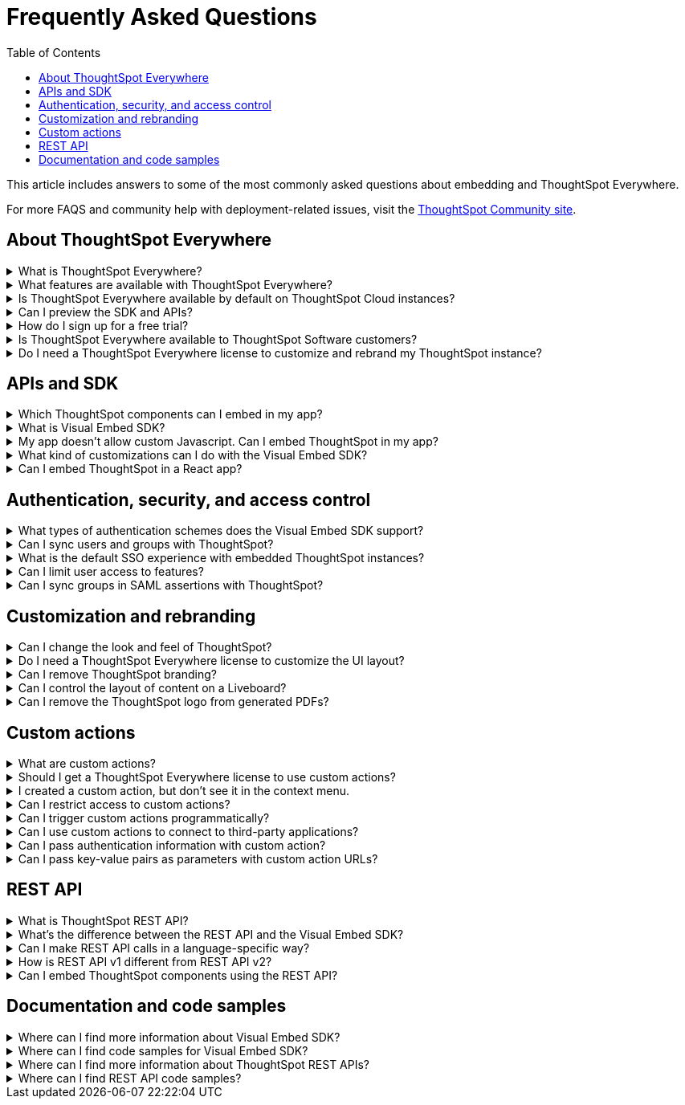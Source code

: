 = Frequently Asked Questions
:toc: true
:toclevels: 1

:page-title: Frequently asked questions
:page-pageid: faqs
:page-description: Answers for common questions on ThoughtSpot Everywhere

This article includes answers to some of the most commonly asked questions about embedding and ThoughtSpot Everywhere.

For more FAQS and community help with deployment-related issues, visit the link:https://community.thoughtspot.com/customers/s/topic/0TO3n000000erVyGAI/developers?tabset-80a3b=2[ThoughtSpot Community site, window=_blank].


== About ThoughtSpot Everywhere

.What is ThoughtSpot Everywhere?
[%collapsible]
====
ThoughtSpot Everywhere is a low-code embedded analytics platform with several features that significantly enhance the embedding experience. Some of these features include:

* The SDK and APIs for quick and easy embedding experience
* An interactive developer portal with the following functions:
** Developer Playgrounds to explore the Visual Embed SDK and REST API and try out embedding workflows
** Customization controls for the embedded view
** Advanced security settings

For more information, see xref:intro-embed.adoc[Embedded analytics with ThoughtSpot Everywhere].

====

.What features are available with ThoughtSpot Everywhere?
[%collapsible]
====
ThoughtSpot Everywhere provides access to Visual Embed SDK, which you can use to embed ThoughtSpot Search, Liveboards, visualizations, or the full ThoughtSpot experience in your app.

ThoughtSpot Everywhere also provides access to REST APIs, using which you can deploy and manage your embedded instance.

For a complete list of features, see xref:feature-matrix-license.adoc[Feature matrix and license types].
====

.Is ThoughtSpot Everywhere available by default on ThoughtSpot Cloud instances?
[%collapsible]
====
To avail the benefits of ThoughtSpot Everywhere features, you must obtain ThoughtSpot Everywhere Edition license. For more information, see xref:get-started-tse.adoc[Get started with ThoughtSpot Everywhere].
====

.Can I preview the SDK and APIs?
[%collapsible]
====
Yes. You can explore Visual Embed and REST API SDK features and preview the coding experience in the link:https://try-everywhere.thoughtspot.cloud/v2/#/everywhere[developer Playground on the public site, window=_blank].

* To embed ThoughtSpot in a sample app and view results instantly, use the *Visual Embed Playground*.
* To make REST calls and view the request and response workflow, use the REST API playground.
====

.How do I sign up for a free trial?
[%collapsible]
====
To sign up for a 30-day free trial, click *Free Trial* on the link:https://developers.thoughtspot.com/[ThoughtSpot developers website]. For more information about features available for evaluation, see xref:feature-matrix-license.adoc[Feature matrix and license types].
====

.Is ThoughtSpot Everywhere available to ThoughtSpot Software customers?
[%collapsible]
====
Starting from 8.4.0-sw (Limited availability) release, customers with license to embed ThoughtSpot can use ThoughtSpot Everywhere features and Visual Embed SDK. To enable ThoughtSpot Everywhere on your instance, contact ThoughtSpot Support.
====

.Do I need a ThoughtSpot Everywhere license to customize and rebrand my ThoughtSpot instance?
[%collapsible]
====
If you want to rebrand UI elements, customize fonts and color scheme of your charts, you can use the *Style customization* functionality available in the *Develop* or *Admin* tab. This option is available on all instances and doesn't require a ThoughtSpot Everywhere license.

However, for advanced customization controls, we recommend that you use ThoughtSpot Everywhere. For more information, contact ThoughtSpot Support.
====

== APIs and SDK

.Which ThoughtSpot components can I embed in my app?

[%collapsible]
====
You can embed any of the following components, or the entire ThoughtSpot experience: +

* Search page
* Liveboard
* Individual visualizations from a Liveboard
* Specific pages of the application or the full application
====

.What is Visual Embed SDK?
[%collapsible]
====
The xref:visual-embed-sdk.adoc[Visual Embed SDK] is a Javascript library using which you can embed ThoughtSpot application and its components in your web app.
====

.My app doesn't allow custom Javascript. Can I embed ThoughtSpot in my app?
[%collapsible]
====
We recommend using Visual Embed SDK to embed ThoughtSpot in your app. However, if your application doesn't allow custom Javascript, you can embed ThoughtSpot in an iFrame without using the SDK. +

To embed ThoughtSpot without using the Visual Embed SDK: +

* Your app must allow iFrame embedding
* Your app must support SSO authentication

For more information, see xref:embed-without-sdk.adoc[Embed without SDK].
====

.What kind of customizations can I do with the Visual Embed SDK?
[%collapsible]
====
The Visual Embed SDK not only allows you to embed ThoughtSpot, but also provides APIs and object properties to customize your embedded view. The SDK allows you to:

* xref:embed-search.adoc[modify the layout of the embedded Search page]
* xref:full-embed.adoc[customize layout and home tabs in embedded ThoughtSpot view]
* xref:embed-actions.adoc[show or hide UI actions]
* xref:runtime-filters.adoc[apply runtime filters]
* xref:embed-events.adoc[trigger events and respond to events with an action]
* xref:custom-actions.adoc[handle callback custom actions] that trigger a callback and send ThoughtSpot data in a response payload to the parent app.
====

.Can I embed ThoughtSpot in a React app?
[%collapsible]
====
Yes. ThoughtSpot provides a client library using which you can embed ThoughtSpot components in a React app. For more information, see xref:embed-ts-react-app.adoc[Embed ThoughtSpot in a React app].
====

== Authentication, security, and access control

.What types of authentication schemes does the Visual Embed SDK support?
[%collapsible]
====
* xref:embed-authentication.adoc#basic-auth-embed[Basic authentication] (Use it for development and testing purposes only)
* xref:configure-saml.adoc[SAML SSO authentication]
* xref:trusted-authentication.adoc[Trusted authentication with tokens]
* xref:configure-oidc.adoc[OpenID connect authentication]
====

.Can I sync users and groups with ThoughtSpot?
[%collapsible]
====
Yes. You can use the xref:user-api.adoc#user-sync[/tspublic/v1/user/sync] to sync users and groups from external systems with ThoughtSpot. To sync users and groups from Active Directory, you may need to use an AD sync script provided by ThoughtSpot. For more information and assistance, please contact ThoughtSpot Support.
====

.What is the default SSO experience with embedded ThoughtSpot instances?

[%collapsible]
====
By default, the SAML SSO users will see the ThoughtSpot login page with a link to log in via SSO. To enable automatic SAML redirection on your instance, contact ThoughtSpot Support.

If you are xref:embed-without-sdk.adoc[embedding without the Visual Embed SDK] or using `AuthType.None`, the IdP flow will occur when the ThoughtSpot content is loaded. However, you need to configure your IdP to allow the flow to complete.
====

.Can I limit user access to features?
[%collapsible]
====
You can use any of the following features to restrict user access to the embedded component or view: +

* Groups and privileges
+
The group privileges determine the access level of a user.
* Sharing visibility
+
You can set users and groups as `SHAREABLE` to allow sharing content between users. If a user or group is set as `NON-SHAREABLE`, ThoughtSpot doesn't allow sharing objects with this user or group.
* Object-level permissions
+
Object owners can share objects with other users or groups, and set `READ-ONLY` or `MODIFY` permissions

* Row-level security (RLS) and column-level security (CLS) to limit access to table rows and columns
* Granular access control to limit access to buttons and menu actions in the embedded app (applicable to embedded ThoughtSpot instances).
+
The Visual Embed SDK allows showing, hiding, and disabling UI actions. For example, you can disable menu actions in the Liveboard menu.

For more information about access control, see xref:configure-user-access.adoc[Access control and data security] and xref:authentication-authorization.adoc[Authentication and authorization].
====

.Can I sync groups in SAML assertions with ThoughtSpot?
[%collapsible]
====
Yes, you can map a user’s groups in the SAML assertion with ThoughtSpot. For more information, see link:https://docs.thoughtspot.com/cloud/latest/saml-group-mapping[Configure SAML group mapping, window=_blank].
====

== Customization and rebranding

.Can I change the look and feel of ThoughtSpot?
[%collapsible]
====
ThoughtSpot allows customizing UI elements, chart colors, logo, fonts, footer text, and other such style modifications. For more information, see xref:customization-rebranding.adoc[Customization and rebranding].
====

.Do I need a ThoughtSpot Everywhere license to customize the UI layout?
[%collapsible]
====
No. The Style customization feature is available on ThoughtSpot Cloud and ThoughtSpot Software deployments with the standard license. This feature is available to all ThoughtSpot users with Administrator or Developer privilege.
====

.Can I remove ThoughtSpot branding?
[%collapsible]
====
* UI Layout and style customization +
The style customization feature allows rebranding UI elements, logo, fonts, and color scheme of charts and tables. If you want to remove the Powered by ThoughtSpot logo, contact ThoughtSpot support.
* Email customization +
If you want to use a xref:custom-domain-configuration.adoc#_email_customization[specific domain name and sender ID in the system-generated email notifications], contact ThoughtSpot support.
* URL with custom domain name +
To xref:custom-domain-configuration.adoc[customize the domain name of your ThoughtSpot instance], contact ThoughtSpot Support.
====

.Can I control the layout of content on a Liveboard?
[%collapsible]
====
Embedded Liveboards are rendered in the same layout as they were created with, but are responsive for different screen sizes. Individual visualizations can be embedded separately on a single page of your application, which gives you more control of the layout.

Advanced customization and layout controls will be available with the upcoming Liveboard v2 experience.
====

.Can I remove the ThoughtSpot logo from generated PDFs?
[%collapsible]
====
Yes. If you have customized the wide logo in the *Style customization* page, it will be displayed as the primary logo in PDFs. By default, the ThoughtSpot logo is displayed at the bottom of the title page. To disable this logo, contact ThoughtSpot Support.
====

== Custom actions

.What are custom actions?
[%collapsible]
====
Custom actions allow you to add custom buttons and menu items to ThoughtSpot visualizations and Liveboards. Your application users can use these actions to pass ThoughtSpot data to the code you control in the host app, or to a specific URL target.

For more information, see xref:custom-actions.adoc[Custom actions].
====

.Should I get a ThoughtSpot Everywhere license to use custom actions?
[%collapsible]
====
Not all types of custom actions require a ThoughtSpot Everywhere license. Any ThoughtSpot user with Administrator or Developer privilege can create a URL-based custom action. Callback custom actions are supported only on embedded ThoughtSpot instances and require a ThoughtSpot Everywhere license.

For more information, see xref:custom-actions.adoc[Custom actions] and see xref:feature-matrix-license.adoc[Feature matrix and license types].
====

.I created a custom action, but don't see it in the context menu.
[%collapsible]
====
* Did you select the *On by default on all visualizations* checkbox when creating a custom action? If yes, the action will appear in the **More** image:./images/icon-more-10px.png[the more options menu] menu of your visualization. If you want to add it to the contextual menu, edit the position of the action by using the edit icon in the *Custom actions* image:./images/custom-action-icon.png[custom action icon] panel on your visualization page.

* If you did not select the *On by default on all visualizations* checkbox in the custom action creation pop-up, the action will be designated as a `Local` action. You must assign this action to a visualization, saved answer, or worksheet of your choice and place it in the context menu.

[NOTE]
By default, custom actions are visible only to users with administrator or developer privilege. To make the custom action available to your end users, select the user group in *Show Advanced Availability Settings* and allow access.
====

.Can I restrict access to custom actions?
[%collapsible]
====
Yes. You can set the custom action availability to one or several groups. Users with Administrator or Developer privilege can set the custom action to be available globally on all visualizations or allow authorized users to assign it to the visualization of their choice.
====


.Can I trigger custom actions programmatically?
[%collapsible]
====
You can use the xref:pinboarddata.adoc[/tspublic/v1/pinboarddata] API and the xref:search-data-api.adoc#search-data-api-ref[/tspublic/v1/searchdata] to pull data out of ThoughtSpot, read it, and then take action on it conditionally based on the results.  For example, you could send a programmatic query to read Sales data of last week and then send an email if they were over or under a certain threshold.
====

.Can I use custom actions to connect to third-party applications?
[%collapsible]
====
The upcoming ThoughtSpot Sync features allow you to connect ThoughtSpot with third-party business applications such as Slack, SalesForce, and Google Sheets.
Custom actions require writing a bit of code, but can be used to send data to applications that do not have a native integration via ThoughtSpot Sync.
====

.Can I pass authentication information with custom action?
[%collapsible]
====
The URL-based custom actions allow you to pass authentication information in the custom action API call. For more information, see xref:custom-actions-url.adoc[URL actions].
====

.Can I pass key-value pairs as parameters with custom action URLs?
[%collapsible]
====
The URL-based custom actions allow you to pass query parameters as key-value pairs. For more information, see xref:custom-actions-url.adoc[URL actions].
====



== REST API

.What is ThoughtSpot REST API?
[%collapsible]
====
The ThoughtSpot REST API allows you to send API requests directly to the ThoughtSpot server from your application client.  You can use it to query the data, automate deployments using TML, manage users, groups, sessions, and objects, view logs and so on.
====

.What’s the difference between the REST API and the Visual Embed SDK?
[%collapsible]
====
The Visual Embed SDK is a Javascript library specifically used for embedding ThoughtSpot web components into your web app, such as Search, Pinboards, and Visualizations.
You can use REST APIs along with Visual Embed SDK to programmatically deploy, manage, and control embedded objects.
====

.Can I make REST API calls in a language-specific way?
[%collapsible]
====
The REST API v2[beta blueBackground]^BETA^ supports SDK and client libraries for Java, TypeScript, Python, and .NET clients. For more information. see xref:rest-api-sdk-libraries.adoc[REST API SDK and client libraries].
====

.How is REST API v1 different from REST API v2?
[%collapsible]
====
The REST API v2 framework [beta blueBackground]^BETA^ is built upon the existing core API functionality and extends it further to provide additional features and benefits. It simplifies the request and response workflow and provides an enhanced developer experience with an interactive Playground.

For more information, see xref:rest-api-v2.adoc[REST API v2] and xref:rest-api-v1v2-comparison.adoc[REST v1 and REST v2 API comparison].
====

.Can I embed ThoughtSpot components using the REST API?
[%collapsible]
====
ThoughtSpot REST API framework supports data APIs, using which you can embed an answer, Liveboard, or a specific visualization from a Liveboard. You can use these APIs with or without the Visual Embed SDK to embed ThoughtSpot content in your app.

For more information, see the following pages:

* xref:embed-rest-api.adoc[Embed using REST APIs]
* xref:custom-viz-rest-api.adoc[Create a custom visualization using REST APIs]
====


== Documentation and code samples

.Where can I find more information about Visual Embed SDK?
[%collapsible]
====
To learn more about the SDK, see the following resources: +

* xref:visual-embed-sdk.adoc[Visual Embed SDK] in Developer Documentation
* link:https://developers.thoughtspot.com/guides[Quick starts and tutorials, window=_blank]
* link:{{visualEmbedSDKPrefix}}/modules.html[Visual Embed SDK Reference Guide, window=_blank]
====

.Where can I find code samples for Visual Embed SDK?
[%collapsible]
====
Check the following resources for code samples: +

* link:https://developers.thoughtspot.com/codespot[CodeSpot, window=_blank]
* xref:visual-embed-sdk.adoc[Developer Documentation]
* link:https://github.com/thoughtspot/visual-embed-sdk[Visual Embed SDK GitHub repository, window=_blank]
* link:https://github.com/thoughtspot/ts_everywhere_resources[ThoughtSpot Everywhere Resources on GitHub, window=_blank]
* link:https://developers.thoughtspot.com/guides[Visual Embed Tutorials, window=_blank]
* link:{{previewPrefix}}/playground/search[Visual Embed Playground, window=_blank]
====

.Where can I find more information about ThoughtSpot REST APIs?
[%collapsible]
====
To learn more about ThoughtSpot REST API, refer to the following pages on the Developer Documentation site:

* xref:about-rest-apis.adoc[ThoughtSpot REST APIs]
* xref:rest-api-v1.adoc[REST API v1]
* xref:rest-api-v2.adoc[REST API v2][beta blueBackground]^BETA^
* xref:rest-api-reference.adoc[REST API v1 Reference]
* xref:rest-api-v2-reference.adoc[REST API v2 Reference][beta blueBackground]^BETA^
* link:{{previewPrefix}}/api/rest/playgroundV1[REST API v1 Playground, window=_blank]
* link:{{previewPrefix}}/api/rest/playgroundV2[REST API v2 Playground, window=_blank]
====

.Where can I find REST API code samples?
[%collapsible]
====
Check the following resources for REST API v1 code samples:

* xref:rest-api-reference.adoc[REST API v1 Reference]
* xref:code-samples.adoc[Code samples]
* link:https://developers.thoughtspot.com/codespot[CodeSpot, window=_blank]
* link:https://github.com/thoughtspot/ts_rest_api_and_tml_tools[REST API and TML Python library and examples, window=_blank] +

You can also view and download the REST API v2 code samples from the link:{{previewPrefix}}/api/rest/playgroundV2[REST API v2 Playground, window=_blank][beta blueBackground]^BETA^.
====
